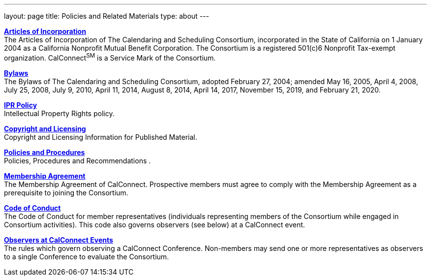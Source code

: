 ---
layout: page
title: Policies and Related Materials
type: about
---

http://www.calconnect.org/sites/default/files/media/incorporation.pdf[*Articles
of Incorporation*] +
The Articles of Incorporation of The Calendaring and Scheduling
Consortium, incorporated in the State of California on 1 January 2004 as
a California Nonprofit Mutual Benefit Corporation. The Consortium is a
registered 501(c)6 Nonprofit Tax-exempt organization.  CalConnect^SM^ is
a Service Mark of the Consortium.

https://www.calconnect.org/sites/default/files/documents/TCSC%20Bylaws%20Revision%209%202020-02-21.pdf[*Bylaws*] +
The Bylaws of The Calendaring and Scheduling Consortium, adopted
February 27, 2004; amended May 16, 2005, April 4, 2008, July 25, 2008,
July 9, 2010, April 11, 2014, August 8, 2014, April 14, 2017, November
15, 2019, and February 21, 2020.

link:policies/ipr-policy[*IPR Policy*] +
Intellectual Property Rights policy.

https://www.calconnect.org/about/policies/copyright-licensing[*Copyright
and Licensing*] +
Copyright and Licensing Information for Published Material.

link:policies/policies-and-procedures[*Policies and Procedures*] +
Policies, Procedures and Recommendations .

link:../membership/membership-agreement[*Membership Agreement*] +
The Membership Agreement of CalConnect. Prospective members must agree
to comply with the Membership Agreement as a prerequisite to joining the
Consortium.

link:../membership/code-conduct[*Code of Conduct*] +
The Code of Conduct for member representatives (individuals representing
members of the Consortium while engaged in Consortium activities). This
code also governs observers (see below) at a CalConnect event.

link:../events/events-activities/observers[*Observers at CalConnect
Events*] +
The rules which govern observing a CalConnect Conference. Non-members
may send one or more representatives as observers to a single Conference
to evaluate the Consortium.